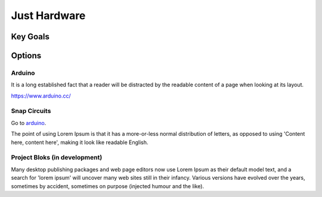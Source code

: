 Just Hardware
+++++++++++++

Key Goals
=========

Options
=======

Arduino
-------

It is a long established fact that a reader will be distracted by the readable content of a page when looking at its layout. 

https://www.arduino.cc/

Snap Circuits
-------------

Go to `arduino <https://www.arduino.cc/>`_.

The point of using Lorem Ipsum is that it has a more-or-less normal distribution of letters, as opposed to using 'Content here, content here', making it look like readable English. 

Project Bloks (in development)
------------------------------

Many desktop publishing packages and web page editors now use Lorem Ipsum as their default model text, and a search for 'lorem ipsum' will uncover many web sites still in their infancy. Various versions have evolved over the years, sometimes by accident, sometimes on purpose (injected humour and the like).
